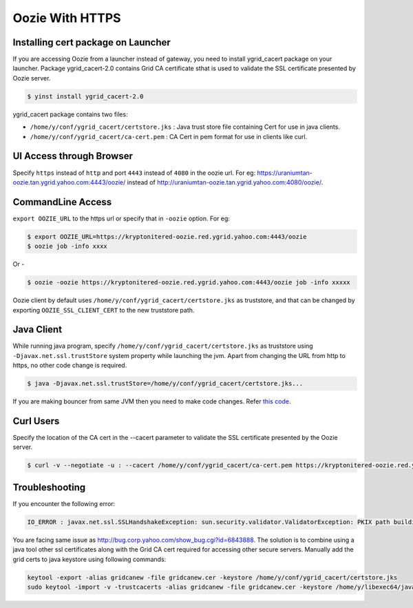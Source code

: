 .. _httpsoozie:

Oozie With HTTPS
================

.. 04/12/17: Rewrote.

   :depth: 1 
   :local:

.. _installing_cert:  

Installing cert package on Launcher
-----------------------------------
If you are accessing Oozie from a launcher instead of gateway, you need to install 
ygrid_cacert package on your launcher. Package ygrid_cacert-2.0 contains Grid CA certificate 
sthat is used to validate the SSL certificate presented by Oozie server.

.. code-block:: bash

   $ yinst install ygrid_cacert-2.0


ygrid_cacert package contains two files:

- ``/home/y/conf/ygrid_cacert/certstore.jks`` : Java trust store file containing Cert for use in java clients.
- ``/home/y/conf/ygrid_cacert/ca-cert.pem`` : CA Cert in pem format for use in clients like curl.


.. _ui_access:  

UI Access through Browser
-------------------------
Specify ``https`` instead of ``http`` and port ``4443`` instead of ``4080`` in the oozie url. 
For eg: https://uraniumtan-oozie.tan.ygrid.yahoo.com:4443/oozie/ instead of 
http://uraniumtan-oozie.tan.ygrid.yahoo.com:4080/oozie/. 

.. _commdline_access:  

CommandLine Access
------------------

``export OOZIE_URL``  to the https url or specify that in ``-oozie`` option.
For eg:

.. code-block:: bash

   $ export OOZIE_URL=https://kryptonitered-oozie.red.ygrid.yahoo.com:4443/oozie
   $ oozie job -info xxxx


Or -

.. code-block:: bash

   $ oozie -oozie https://kryptonitered-oozie.red.ygrid.yahoo.com:4443/oozie job -info xxxxx


Oozie client by default uses ``/home/y/conf/ygrid_cacert/certstore.jks`` as truststore, 
and that can be changed by exporting ``OOZIE_SSL_CLIENT_CERT`` to the new truststore path.

.. _java_client_access:  

Java Client
-----------

While running java program, specify ``/home/y/conf/ygrid_cacert/certstore.jks`` as truststore 
using ``-Djavax.net.ssl.trustStore`` system property while launching the jvm. 
Apart from changing the URL from http to https, no other code change is required.

.. code-block:: bash

   $ java -Djavax.net.ssl.trustStore=/home/y/conf/ygrid_cacert/certstore.jks...


If you are making bouncer from same JVM then you need to make code changes. 
Refer `this code <https://git.corp.yahoo.com/hadoop/yahoo-oozie/blob/ytrunk/yauth/src/main/java/com/yahoo/oozie/security/authentication/client/BouncerAuthenticator.java#L169>`_.

.. _curl_users:  

Curl Users
----------

Specify the location of the CA cert in the --cacert parameter to validate the SSL certificate presented by the Oozie server.

.. code-block:: bash

   $ curl -v --negotiate -u : --cacert /home/y/conf/ygrid_cacert/ca-cert.pem https://kryptonitered-oozie.red.ygrid.yahoo.com:4443/oozie/v1/job/

Troubleshooting
---------------

If you encounter the following error: 

.. code-block:: java

   IO_ERROR : javax.net.ssl.SSLHandshakeException: sun.security.validator.ValidatorException: PKIX path building failed: sun.security.provider.certpath.SunCertPathBuilderException: unable to find valid certification path to requested target


You are facing same issue as http://bug.corp.yahoo.com/show_bug.cgi?id=6843888.
The solution is to combine using a java tool other ssl certificates along with the 
Grid CA cert required for accessing other secure servers.
Manually add the grid certs to java keystore using following commands:

.. code-block:: bash

   keytool -export -alias gridcanew -file gridcanew.cer -keystore /home/y/conf/ygrid_cacert/certstore.jks
   sudo keytool -import -v -trustcacerts -alias gridcanew -file gridcanew.cer -keystore /home/y/libexec64/java/jre/lib/security/cacerts

